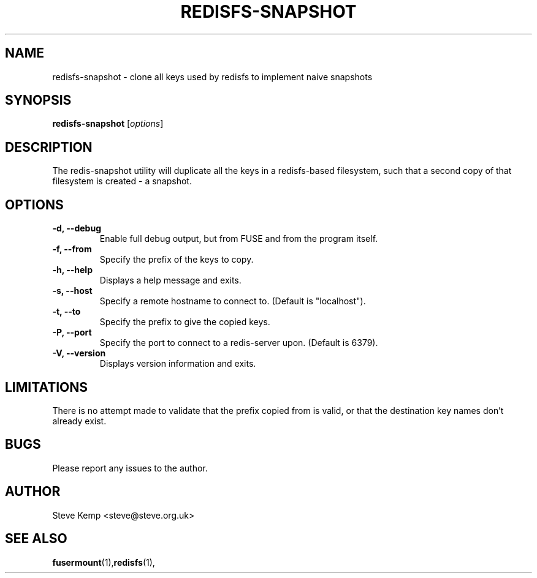 .TH REDISFS-SNAPSHOT 1


.SH NAME
redisfs-snapshot \(hy clone all keys used by redisfs to implement naive snapshots


.SH SYNOPSIS
\fBredisfs-snapshot\fP [\fIoptions\fP]\fI


.SH DESCRIPTION
The redis-snapshot utility will duplicate all the keys in a redisfs-based
filesystem, such that a second copy of that filesystem is created - a
snapshot.


.SH OPTIONS
.TP
.B \-d, \-\-debug
Enable full debug output, but from FUSE and from the program itself.

.TP
.B \-f, \-\-from
Specify the prefix of the keys to copy.

.TP
.B \-h, \-\-help
Displays a help message and exits.

.TP
.B \-s, \-\-host
Specify a remote hostname to connect to.  (Default is "localhost").

.TP
.B \-t, \-\-to
Specify the prefix to give the copied keys.

.TP
.B \-P, \-\-port
Specify the port to connect to a redis-server upon.  (Default is 6379).

.TP
.B \-V, \-\-version
Displays version information and exits.


.SH LIMITATIONS
There is no attempt made to validate that the prefix copied from is
valid, or that the destination key names don't already exist.


.SH BUGS
Please report any issues to the author.

.SH AUTHOR
Steve Kemp <steve@steve.org.uk>


.SH SEE ALSO
\fBfusermount\fP(1),\fBredisfs\fP(1),

